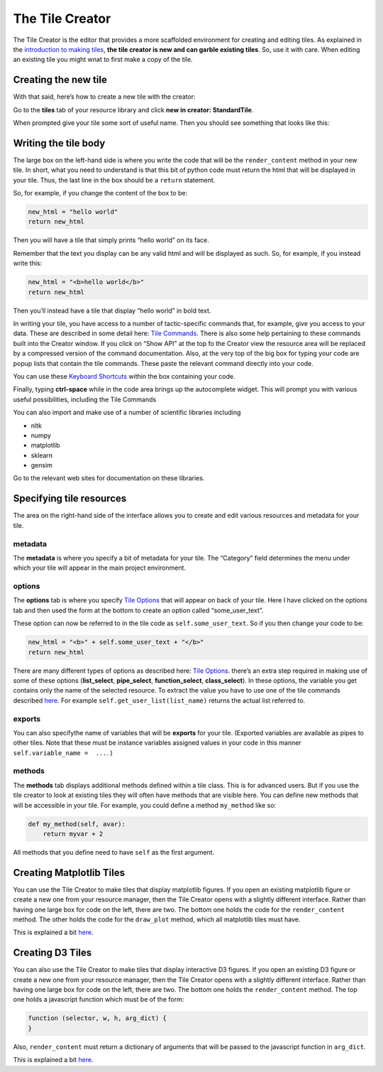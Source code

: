 The Tile Creator
================

The Tile Creator is the editor that provides a more scaffolded
environment for creating and editing tiles. As explained in the
`introduction to making tiles <Making-Tiles.html>`__, **the tile creator is
new and can garble existing tiles**. So, use it with care. When editing
an existing tile you might wnat to first make a copy of the tile.

Creating the new tile
---------------------

With that said, here’s how to create a new tile with the creator:

Go to the **tiles** tab of your resource library and click **new in
creator: StandardTile**.

|image0|

When prompted give your tile some sort of useful name. Then you should
see something that looks like this:

|image1|

Writing the tile body
---------------------

The large box on the left-hand side is where you write the code that
will be the ``render_content`` method in your new tile. In short, what
you need to understand is that this bit of python code must return the
html that will be displayed in your tile. Thus, the last line in the box
should be a ``return`` statement.

So, for example, if you change the content of the box to be:

.. code:: python

    new_html = "hello world"
    return new_html

Then you will have a tile that simply prints “hello world” on its face.

Remember that the text you display can be any valid html and will be
displayed as such. So, for example, if you instead write this:

.. code:: python

    new_html = "<b>hello world</b>"
    return new_html

Then you’ll instead have a tile that display “hello world” in bold text.

In writing your tile, you have access to a number of tactic-specific
commands that, for example, give you access to your data. These are
described in some detail here: `Tile Commands <Tile-Commands.html>`__. There
is also some help pertaining to these commands built into the Creator
window. If you click on “Show API” at the top fo the Creator view the
resource area will be replaced by a compressed version of the command
documentation. Also, at the very top of the big box for typing your code
are popup lists that contain the tile commands. These paste the relevant
command directly into your code.

You can use these `Keyboard
Shortcuts <Module-Viewer-Keyboard-Shortcuts.html>`__ within the box
containing your code.

Finally, typing **ctrl-space** while in the code area brings up the
autocomplete widget. This will prompt you with various useful
possibilities, including the Tile Commands

You can also import and make use of a number of scientific libraries
including

-  nltk
-  numpy
-  matplotlib
-  sklearn
-  gensim

Go to the relevant web sites for documentation on these libraries.

Specifying tile resources
-------------------------

The area on the right-hand side of the interface allows you to create
and edit various resources and metadata for your tile.

|image2|

metadata
~~~~~~~~

The **metadata** is where you specify a bit of metadata for your tile.
The “Category” field determines the menu under which your tile will
appear in the main project environment.

options
~~~~~~~

The **options** tab is where you specify `Tile
Options <Tile-Structure.html#options>`__ that will appear on back of your
tile. Here I have clicked on the options tab and then used the form at
the bottom to create an option called “some_user_text”.

|image3|

These option can now be referred to in the tile code as
``self.some_user_text``. So if you then change your code to be:

.. code:: python

    new_html = "<b>" + self.some_user_text + "</b>"
    return new_html

There are many different types of options as described here: `Tile
Options <Tile-Structure.html#options>`__. there’s an extra step required in
making use of some of these options (**list_select**, **pipe_select**,
**function_select**, **class_select**). In these options, the variable
you get contains only the name of the selected resource. To extract the
value you have to use one of the tile commands described
`here <Tile-Commands.html#other>`__. For example
``self.get_user_list(list_name)`` returns the actual list referred to.

exports
~~~~~~~

You can also specifythe name of variables that will be **exports** for
your tile. (Exported variables are available as pipes to other tiles.
Note that these must be instance variables assigned values in your code
in this manner ``self.variable_name =  ...``. )

methods
~~~~~~~

The **methods** tab displays additional methods defined within a tile
class. This is for advanced users. But if you use the tile creator to
look at existing tiles they will often have methods that are visible
here. You can define new methods that will be accessible in your tile.
For example, you could define a method ``my_method`` like so:

.. code:: python

    def my_method(self, avar):
        return myvar + 2

All methods that you define need to have ``self`` as the first argument.

Creating Matplotlib Tiles
-------------------------

You can use the Tile Creator to make tiles that display matplotlib
figures. If you open an existing matplotlib figure or create a new one
from your resource manager, then the Tile Creator opens with a slightly
different interface. Rather than having one large box for code on the
left, there are two. The bottom one holds the code for the
``render_content`` method. The other holds the code for the
``draw_plot`` method, which all matplotlib tiles must have.

This is explained a bit `here <Matplotlib-Tiles.html>`__.

Creating D3 Tiles
-----------------

You can also use the Tile Creator to make tiles that display interactive
D3 figures. If you open an existing D3 figure or create a new one from
your resource manager, then the Tile Creator opens with a slightly
different interface. Rather than having one large box for code on the
left, there are two. The bottom one holds the ``render_content`` method.
The top one holds a javascript function which must be of the form:

.. code:: javascript

    function (selector, w, h, arg_dict) {
    }

Also, ``render_content`` must return a dictionary of arguments that will
be passed to the javascript function in ``arg_dict``.

This is explained a bit `here <D3-Tiles.html>`__.

.. |image0| image:: imgs/99bc09b9.png
.. |image1| image:: imgs/b8a902e0.png
.. |image2| image:: imgs/eafbfddc.png
.. |image3| image:: imgs/4d7d86c4.png

